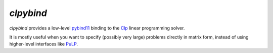 `clpybind`
----------

.. image:: https://travis-ci.org/gcampanella/clpybind.svg?branch=master
    :target: https://travis-ci.org/gcampanella/clpybind

`clpybind` provides a low-level pybind11_ binding to the Clp_ linear programming solver.

It is mostly useful when you want to specify (possibly very large) problems directly in matrix form, instead of using higher-level interfaces like PuLP_.

.. _Clp: https://projects.coin-or.org/Clp
.. _PuLP: https://github.com/coin-or/pulp
.. _pybind11: https://github.com/pybind/pybind11

